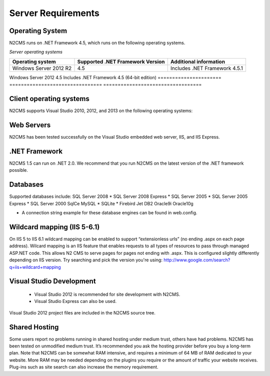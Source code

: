 ===================
Server Requirements
===================

Operating System
================
 
N2CMS runs on .NET Framework 4.5, which runs on the following operating systems.

*Server operating systems*

====================== ================================ ==================================
Operating system       Supported .NET Framework Version Additional information  
====================== ================================ ==================================
Windows Server 2012 R2 4.5                              Includes .NET Framework 4.5.1   
====================== ================================ ==================================
Windows Server 2012    4.5                              Includes .NET Framework 4.5 
(64-bit edition)                                      
====================== ================================ ==================================


Client operating systems
========================

N2CMS supports Visual Studio 2010, 2012, and 2013 on the following operating systems:
 
Web Servers
===========

N2CMS has been tested successfully on the Visual Studio embedded web server, IIS, and IIS Express. 

.NET Framework
==============

N2CMS 1.5 can run on .NET 2.0. We recommend that you run N2CMS on the latest version of the .NET framework possible. 

Databases
=========

Supported databases include:
SQL Server 2008 *
SQL Server 2008 Express *
SQL Server 2005 *
SQL Server 2005 Express *
SQL Server 2000
SqlCe
MySQL *
SQLite *
Firebird
Jet
DB2
Oracle9i
Oracle10g
 
* A connection string example for these database engines can be found in web.config. 

Wildcard mapping (IIS 5-6.1)
============================

On IIS 5 to IIS 6.1 wildcard mapping can be enabled to support “extensionless urls” (no ending .aspx on each page address). Wilcard mapping is an IIS feature that enables requests to all types of resources to pass through managed ASP.NET code. This allows N2 CMS to serve pages for pages not ending with .aspx. This is configured slightly differently depending on IIS version. Try searching and pick the version you're using: http://www.google.com/search?q=iis+wildcard+mapping

Visual Studio Development
=========================

    * Visual Studio 2012 is recommended for site development with N2CMS.
    * Visual Studio Express can also be used.
    
Visual Studio 2012 project files are included in the N2CMS source tree.

Shared Hosting
==============

Some users report no problems running in shared hosting under medium trust, others have had problems. N2CMS has been tested on unmodified medium trust. It’s recommended you ask the hosting provider before you buy a long-term plan. Note that N2CMS can be somewhat RAM intensive, and requires a minimum of 64 MB of RAM dedicated to your website. More RAM may be needed depending on the plugins you require or the amount of traffic your website receives. Plug-ins such as site search can also increase the memory requirement.